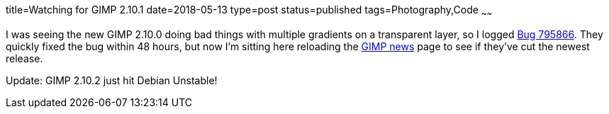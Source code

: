 title=Watching for GIMP 2.10.1
date=2018-05-13
type=post
status=published
tags=Photography,Code
~~~~~~

I was seeing the new GIMP 2.10.0
doing bad things
with multiple gradients
on a transparent layer,
so I logged
https://bugzilla.gnome.org/show_bug.cgi?id=795866[Bug 795866].
They quickly fixed the bug
within 48 hours,
but now I'm sitting here
reloading the https://www.gimp.org/news/[GIMP news] page
to see if they've cut the newest release.

Update: GIMP 2.10.2 just hit Debian Unstable!
